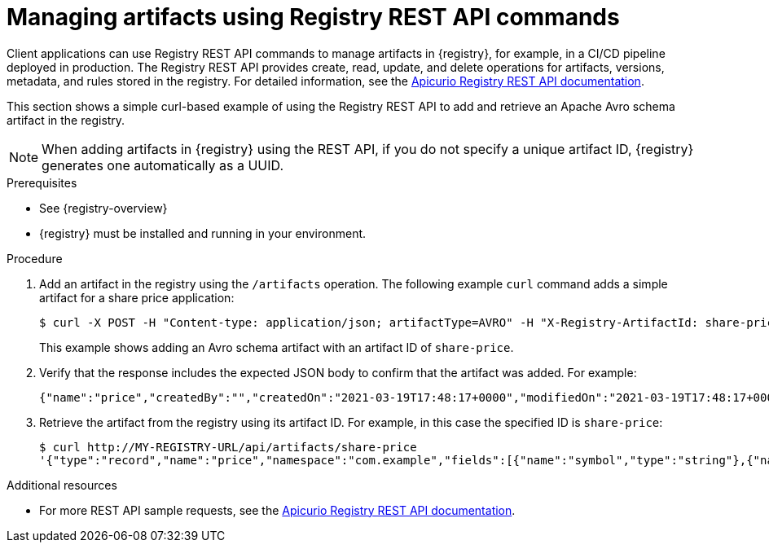 // Metadata created by nebel
// ParentAssemblies: assemblies/getting-started/as_managing-registry-artifacts.adoc

[id="managing-artifacts-using-rest-api"]
= Managing artifacts using Registry REST API commands

Client applications can use Registry REST API commands to manage artifacts in {registry}, for example, in a CI/CD pipeline deployed in production. The Registry REST API provides create, read, update, and delete operations for artifacts, versions, metadata, and rules stored in the registry. For detailed information, see the link:{attachmentsdir}/registry-rest-api.htm[Apicurio Registry REST API documentation].

This section shows a simple curl-based example of using the Registry REST API to add and retrieve an Apache Avro schema artifact in the registry. 

NOTE: When adding artifacts in {registry} using the REST API, if you do not specify a unique artifact ID, {registry} generates one automatically as a UUID.

.Prerequisites

* See {registry-overview}
* {registry} must be installed and running in your environment. 

.Procedure

. Add an artifact in the registry using the `/artifacts` operation. The following example `curl` command adds a simple artifact for a share price application:
+
[source,bash]
----
$ curl -X POST -H "Content-type: application/json; artifactType=AVRO" -H "X-Registry-ArtifactId: share-price" --data '{"type":"record","name":"price","namespace":"com.example","fields":[{"name":"symbol","type":"string"},{"name":"price","type":"string"}]}' http://MY-REGISTRY-HOST/apis/registry/v2/groups/my-group/artifacts
----
+
This example shows adding an Avro schema artifact with an artifact ID of `share-price`.
+
ifdef::apicurio-registry[]
`MY-REGISTRY-HOST` is the host name on which {registry} is deployed. For example: `\http://localhost:8080`.
endif::[]

ifdef::rh-service-registry[]
`MY-REGISTRY-HOST` is the host name on which {registry} is deployed. For example: `my-cluster-service-registry-myproject.example.com`. 
endif::[]

. Verify that the response includes the expected JSON body to confirm that the artifact was added. For example:
+
[source,bash]
----
{"name":"price","createdBy":"","createdOn":"2021-03-19T17:48:17+0000","modifiedOn":"2021-03-19T17:48:17+0000","id":"share-price","version":1,"type":"AVRO","globalId":12,"state":"ENABLED","groupId":"my-group","contentId":12}
----

. Retrieve the artifact from the registry using its artifact ID. For example, in this case the specified ID is `share-price`:
+
[source,bash]
----
$ curl http://MY-REGISTRY-URL/api/artifacts/share-price
'{"type":"record","name":"price","namespace":"com.example","fields":[{"name":"symbol","type":"string"},{"name":"price","type":"string"}]}
----

.Additional resources
* For more REST API sample requests, see the link:{attachmentsdir}/registry-rest-api.htm[Apicurio Registry REST API documentation].
